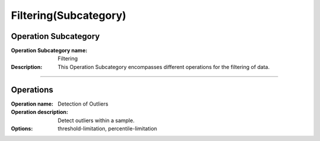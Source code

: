 =======================
Filtering(Subcategory)
=======================

Operation Subcategory
===========================

:Operation Subcategory name: Filtering
:Description: This Operation Subcategory encompasses different operations for the filtering of data.

--------------------------



Operations
========================

:Operation name: Detection of Outliers
:Operation description: Detect outliers within a sample.
:Options: threshold-limitation, percentile-limitation

.. ---------------------------------

.. :Operation name: 
.. :Operation description: 

.. ---------------------------------

.. :Operation name: 
.. :Operation description: 

.. ---------------------------------


